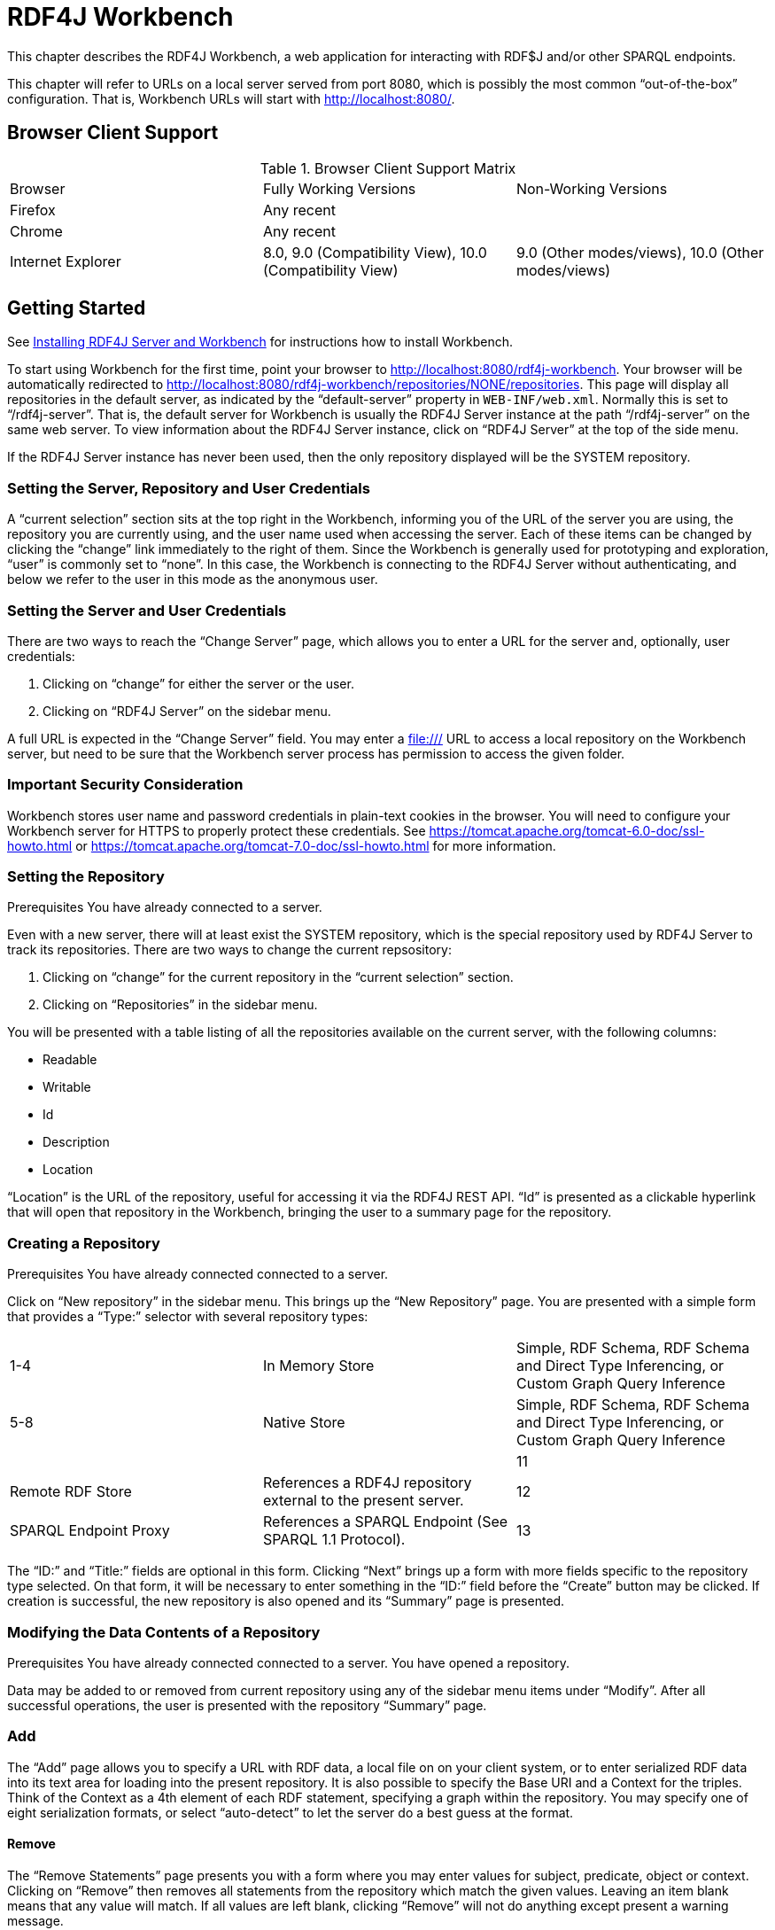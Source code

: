 = RDF4J Workbench

This chapter describes the RDF4J Workbench, a web application for interacting with RDF$J and/or other SPARQL endpoints.

This chapter will refer to URLs on a local server served from port 8080, which is possibly the most common “out-of-the-box” configuration. That is, Workbench URLs will start with http://localhost:8080/.

== Browser Client Support

.Browser Client Support Matrix 
|===
|Browser | Fully Working Versions | Non-Working Versions
|Firefox | Any recent | 
|Chrome  | Any recent |	
|Internet Explorer | 8.0, 9.0 (Compatibility View),  10.0 (Compatibility View) | 9.0 (Other modes/views), 10.0 (Other modes/views)
|===

== Getting Started

See link:#_installing_rdf4j_server_and_rdf4j_workbench[Installing RDF4J Server and Workbench] for instructions how to install Workbench.

To start using Workbench for the first time, point your browser to http://localhost:8080/rdf4j-workbench. Your browser will be automatically redirected to http://localhost:8080/rdf4j-workbench/repositories/NONE/repositories. This page will display all repositories in the default server, as indicated by the “default-server” property in `WEB-INF/web.xml`. Normally this is set to “/rdf4j-server”. That is, the default server for Workbench is usually the RDF4J Server instance at the path “/rdf4j-server” on the same web server. To view information about the RDF4J Server instance, click on “RDF4J Server” at the top of the side menu.

If the RDF4J Server instance has never been used, then the only repository displayed will be the SYSTEM repository.

=== Setting the Server, Repository and User Credentials

A “current selection” section sits at the top right in the Workbench, informing you of the URL of the server you are using, the repository you are currently using, and the user name used when accessing the server. Each of these items can be changed by clicking the “change” link immediately to the right of them. Since the Workbench is generally used for prototyping and exploration, “user” is commonly set to “none”. In this case, the Workbench is connecting to the RDF4J Server without authenticating, and below we refer to the user in this mode as the anonymous user.

=== Setting the Server and User Credentials

There are two ways to reach the “Change Server” page, which allows you to enter a URL for the server and, optionally, user credentials:

1. Clicking on “change” for either the server or the user.
2. Clicking on “RDF4J Server” on the sidebar menu.

A full URL is expected in the “Change Server” field. You may enter a file:/// URL to access a local repository on the Workbench server, but need to be sure that the Workbench server process has permission to access the given folder.

=== Important Security Consideration

Workbench stores user name and password credentials in plain-text cookies in the browser. You will need to configure your Workbench server for HTTPS to properly protect these credentials. See https://tomcat.apache.org/tomcat-6.0-doc/ssl-howto.html or https://tomcat.apache.org/tomcat-7.0-doc/ssl-howto.html for more information.

=== Setting the Repository
Prerequisites You have already connected to a server.

Even with a new server, there will at least exist the SYSTEM repository, which is the special repository used by RDF4J Server to track its repositories. There are two ways to change the current repsository:

1. Clicking on “change” for the current repository in the “current selection” section.
2. Clicking on “Repositories” in the sidebar menu.

You will be presented with a table listing of all the repositories available on the current server, with the following columns:

- Readable
- Writable
- Id
- Description
- Location

“Location” is the URL of the repository, useful for accessing it via the RDF4J REST API. “Id” is presented as a clickable hyperlink that will open that repository in the Workbench, bringing the user to a summary page for the repository.

===  Creating a Repository
Prerequisites You have already connected connected to a server.

Click on “New repository” in the sidebar menu. This brings up the “New Repository” page. You are presented with a simple form that provides a “Type:” selector with several repository types:

|===
|1-4 | In Memory Store | Simple, RDF Schema, RDF Schema and Direct Type Inferencing, or Custom Graph Query Inference
|5-8 |	Native Store | Simple, RDF Schema, RDF Schema and Direct Type Inferencing, or Custom Graph Query Inference
||		
|11| Remote RDF Store |	References a RDF4J repository external to the present server.
|12| SPARQL Endpoint Proxy | References a SPARQL Endpoint (See SPARQL 1.1 Protocol).
|13| Federation Store | Presents other stores referenced on the present server as a single federation store for querying purposes.
|===

The “ID:” and “Title:” fields are optional in this form. Clicking “Next” brings up a form with more fields specific to the repository type selected. On that form, it will be necessary to enter something in the “ID:” field before the “Create” button may be clicked. If creation is successful, the new repository is also opened and its “Summary” page is presented.

=== Modifying the Data Contents of a Repository
Prerequisites You have already connected connected to a server.
You have opened a repository.

Data may be added to or removed from current repository using any of the sidebar menu items under “Modify”. After all successful operations, the user is presented with the repository “Summary” page.

=== Add

The “Add” page allows you to specify a URL with RDF data, a local file on on your client system, or to enter serialized RDF data into its text area for loading into the present repository. It is also possible to specify the Base URI and a Context for the triples. Think of the Context as a 4th element of each RDF statement, specifying a graph within the repository. You may specify one of eight serialization formats, or select “auto-detect” to let the server do a best guess at the format.

==== Remove

The “Remove Statements” page presents you with a form where you may enter values for subject, predicate, object or context. Clicking on “Remove” then removes all statements from the repository which match the given values. Leaving an item blank means that any value will match. If all values are left blank, clicking “Remove” will not do anything except present a warning message.

==== Clear

The “Clear Repository” page is powerful. Leaving the lone “Context:” field blank and clicking “Clear Context(s)” will remove all statements from all graphs in the repository. It is also possible to enter a resource value corresponding to a context that exists in the repository, and the statements for that graph only will be removed.

==== SPARQL Update

The “Execute SPARQL Update on Repository” page gives a text area where you enter a SPARQL 1.1 Update command. SPARQL Update is an extension to the SPARQL query language that provides full CRUD (Create Read Update Delete) capabilities. For more information see the W3C Recommendation for SPARQL 1.1 Update. Clicking “Execute” executes the specified SPARQL Update operation.

=== Exploring a Repository
Prerequisites You have already connected connected to a server.
You have opened a repository.

==== Summary Page

Click on “Summary” on the sidebar menu. A simple summary is displayed with the repository’s id, description, URL for remote access and the associated server’s URL for remote access. Many operations when repositories are created and updated display this page afterwards.

==== Namespaces Page

Namespace-prefix pairings can be defined within a repository, so that URIs can be displayed in shorthand form as a qualified name. To edit them, click on “Namespaces” on the sidebar menu. A page is displayed with a table of all presently defined pairs. Existing namespaces may be edited by selecting them in the drop-down list, which populates the text fields. The text fields may then be edited, and the “Update” button will make the change on the repository. The “Delete” button will remove whichever pair has been selected.

==== Contexts Page

“Context” is the RDF4J construct for implementing RDF Named Graphs, which allow a repository to group data into separately addressable graphs. The Explore page always displays the context (always a URI or blank node) with each triple, the combination of which is often referred to as a quad.

To view all the contexts for the present repository, click on “Contexts” on the sidebar menu. Each context is clickable, bringing you to the “Explore” page for that context value.

==== Types Page

Click on “Types” on the sidebar menu. A list of types is displayed. These types are the resulting output from this SPARQL query:

 SELECT DISTINCT ?type WHERE { ?subj a ?type }

==== Explore Page

Click on “Explore” in the sidebar menu. You are presented with an “Explore” page. Type a resource value into the empty “Resource” field, and hit Enter. You will be presented with a table listing all triples where your given resource is a part of the statement, or is the context (graph) name. Currently allowable resource values are:

- URI’s enclosed in angle brackets, e.g., <http://www.w3.org/1999/02/22-rdf-syntax-ns#type>
- Qualified Names (qnames), e.g. rdf:type, where the prefix “rdf” is associated with the namespace “http://www.w3.org/1999/02/22-rdf-syntax-ns#” in the repository.
- Literal values with an explicit datatype or language tag, e.g., “dog”@en or “hund”@de or “1”^^xsd:integer or “9.99”^^<http://www.w3.org/2001/XMLSchema#decimal>

Data types expressed with qnames also need to have their namespace defined in the repository.

By using the “Results per page” setting and the “Previous …” and “Next …” buttons, you may page through a long set of results, or display all of the results at once. There is also a “Show data types & language tags” checkbox which, when un-checked, allows a less verbose table view.

=== Querying a Repository

Clicking on “Query” on the sidebar menu brings you to Workbench’s querying interface. Here, you may enter queries in the SPARQL or SeRQL query languages, save them for future access, and execute them against your repository.

If you have executed queries previously, the query text area will show the most recently executed query. If not, it will be pre-populated with a prefix header (SPARQL) or footer (SeRQL) containing all the defined namespaces for the repository. The “Clear” button below the text area gives you the option to restore this pre-populated state for the currently selected query language.

The two other action buttons are “Save Query” and “Execute”:

- “Save Query” is only enabled when a name has been entered into the adjacent text field. Once clicked, your query is saved under the given name. An option to back out or overwrite is given if the name already exists. Saved queries are associated with the current repository and user name. If the “Save privately (do not share)” option is checked, then the saved query will only be visible to the current user.
- “Execute” attempts to execute the given query text, and then you are presented with a query results page. Values are clickable, and clicking on a value brings you to its “Explore” page. Similar display options are presented as the “Explore” page, as well.

=== Working with Saved Queries

Clicking “Saved queries” on the sidebar menu brings you to the Workbench’s interface for working with previously saved queries. All saved queries accessible to the current user are listed in alphabetical order by

- the user that saved them, then
- the query name

The query name is displayed as a clickable link that will execute the query, followed by 3 buttons:

|===
|Button | Action Description

| Show |	Toggles the display of the query metadata and query text. When the “Save Queries” page loads, this information is not showing to conserve screen real estate.
| Edit |	Brings you to the query entry page, pre-populated with the query text.
|Delete… | Deletes the saved query, with a confirmation dialog provided for safety. Users may only delete their own queries or queries that were saved anonymously.
|===

The query metadata fields, aside from query name and user, are:

- Query Language: either SPARQL or SeRQL
- Include Inferred Statements: whether to use any inferencing defined on the repository to expand the result set
- Rows per page: How many results to display per page at first
- Shared: whether this query is visible to users other than the one that saved it, restricted to always be true for the “anonymous” user

Note that it is only possible to save queries as the present user. If you edit another user’s query and save it with the same query name, a new saved query will be created associated with your user name.

=== Viewing all Triples and Exporting the Data

The “Export” link on the sidebar menu is convenient for bringing up a paged view of all quads in your triple store. As with other result views, resources are displayed as clickable links that bring you to that resource’s “Explore” page. In addition, it is possible to select from a number of serialization formats to download the entire contents of the triple store in:

- TriG
- BinaryRDF
- TriX
- N-Triples
- N-Quads
- N3
- RDF/XML
- RDF/JSON
- Turtle

